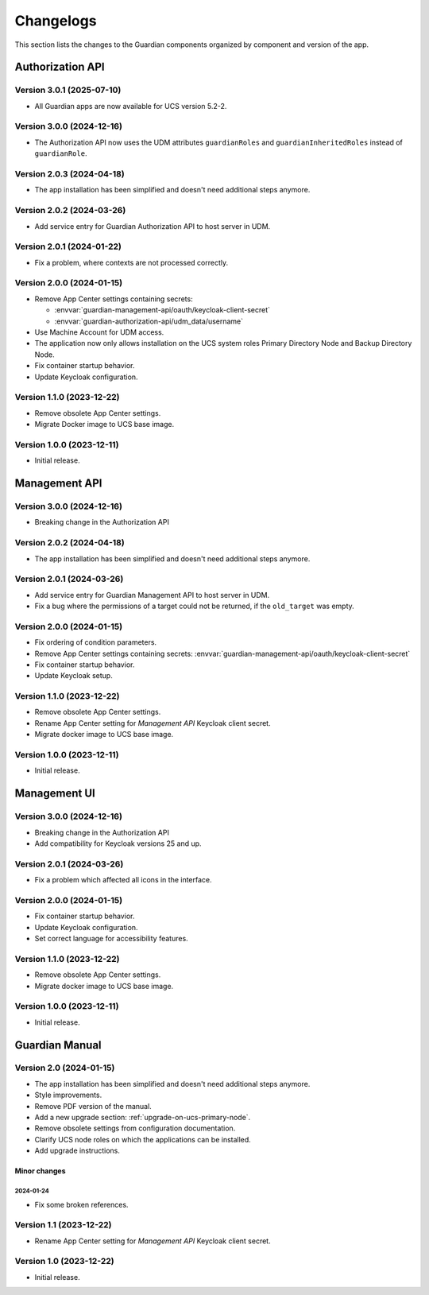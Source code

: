 .. _changelog:

**********
Changelogs
**********

This section lists the changes to the Guardian components organized by
component and version of the app.

Authorization API
=================

Version 3.0.1 (2025-07-10)
--------------------------

* All Guardian apps are now available for UCS version 5.2-2.

Version 3.0.0 (2024-12-16)
--------------------------

* The Authorization API now uses the UDM attributes ``guardianRoles`` and
  ``guardianInheritedRoles`` instead of ``guardianRole``.

Version 2.0.3 (2024-04-18)
--------------------------

* The app installation has been simplified and doesn't need additional steps anymore.

Version 2.0.2 (2024-03-26)
--------------------------

* Add service entry for Guardian Authorization API to host server in UDM.

Version 2.0.1 (2024-01-22)
--------------------------

* Fix a problem, where contexts are not processed correctly.

Version 2.0.0 (2024-01-15)
--------------------------

* Remove App Center settings containing secrets:

  * :envvar:`guardian-management-api/oauth/keycloak-client-secret`
  * :envvar:`guardian-authorization-api/udm_data/username`

* Use Machine Account for UDM access.

* The application now only allows installation on the UCS system roles
  Primary Directory Node and Backup Directory Node.

* Fix container startup behavior.

* Update Keycloak configuration.

Version 1.1.0 (2023-12-22)
--------------------------

* Remove obsolete App Center settings.

* Migrate Docker image to UCS base image.

Version 1.0.0 (2023-12-11)
--------------------------

* Initial release.


Management API
==============

Version 3.0.0 (2024-12-16)
--------------------------

* Breaking change in the Authorization API

Version 2.0.2 (2024-04-18)
--------------------------

* The app installation has been simplified and doesn't need additional steps anymore.

Version 2.0.1 (2024-03-26)
--------------------------

* Add service entry for Guardian Management API to host server in UDM.
* Fix a bug where the permissions of a target could not be returned, if the ``old_target`` was empty.

Version 2.0.0 (2024-01-15)
--------------------------

* Fix ordering of condition parameters.

* Remove App Center settings containing secrets:
  :envvar:`guardian-management-api/oauth/keycloak-client-secret`

* Fix container startup behavior.

* Update Keycloak setup.

Version 1.1.0 (2023-12-22)
--------------------------

* Remove obsolete App Center settings.
* Rename App Center setting for *Management API* Keycloak client secret.
* Migrate docker image to UCS base image.

Version 1.0.0 (2023-12-11)
--------------------------

* Initial release.

Management UI
==============

Version 3.0.0 (2024-12-16)
--------------------------

* Breaking change in the Authorization API
* Add compatibility for Keycloak versions 25 and up.

Version 2.0.1 (2024-03-26)
--------------------------

* Fix a problem which affected all icons in the interface.

Version 2.0.0 (2024-01-15)
--------------------------

* Fix container startup behavior.
* Update Keycloak configuration.
* Set correct language for accessibility features.

Version 1.1.0 (2023-12-22)
--------------------------

* Remove obsolete App Center settings.
* Migrate docker image to UCS base image.

Version 1.0.0 (2023-12-11)
--------------------------

* Initial release.

Guardian Manual
===============

Version 2.0 (2024-01-15)
------------------------

* The app installation has been simplified and doesn't need additional steps anymore.
* Style improvements.
* Remove PDF version of the manual.
* Add a new upgrade section: :ref:`upgrade-on-ucs-primary-node`.
* Remove obsolete settings from configuration documentation.
* Clarify UCS node roles on which the applications can be installed.
* Add upgrade instructions.

Minor changes
~~~~~~~~~~~~~

2024-01-24
""""""""""

* Fix some broken references.

Version 1.1 (2023-12-22)
------------------------

* Rename App Center setting for *Management API* Keycloak client secret.

Version 1.0 (2023-12-22)
------------------------

* Initial release.
